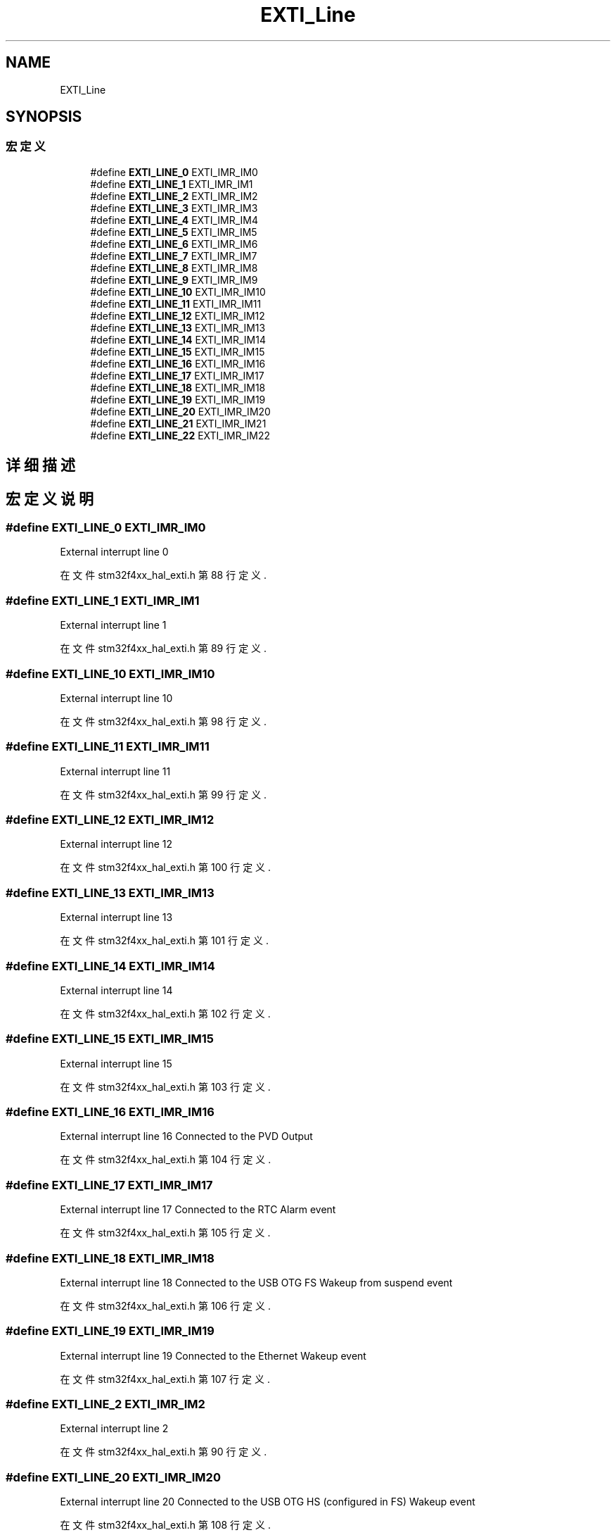 .TH "EXTI_Line" 3 "2020年 八月 7日 星期五" "Version 1.24.0" "STM32F4_HAL" \" -*- nroff -*-
.ad l
.nh
.SH NAME
EXTI_Line
.SH SYNOPSIS
.br
.PP
.SS "宏定义"

.in +1c
.ti -1c
.RI "#define \fBEXTI_LINE_0\fP   EXTI_IMR_IM0"
.br
.ti -1c
.RI "#define \fBEXTI_LINE_1\fP   EXTI_IMR_IM1"
.br
.ti -1c
.RI "#define \fBEXTI_LINE_2\fP   EXTI_IMR_IM2"
.br
.ti -1c
.RI "#define \fBEXTI_LINE_3\fP   EXTI_IMR_IM3"
.br
.ti -1c
.RI "#define \fBEXTI_LINE_4\fP   EXTI_IMR_IM4"
.br
.ti -1c
.RI "#define \fBEXTI_LINE_5\fP   EXTI_IMR_IM5"
.br
.ti -1c
.RI "#define \fBEXTI_LINE_6\fP   EXTI_IMR_IM6"
.br
.ti -1c
.RI "#define \fBEXTI_LINE_7\fP   EXTI_IMR_IM7"
.br
.ti -1c
.RI "#define \fBEXTI_LINE_8\fP   EXTI_IMR_IM8"
.br
.ti -1c
.RI "#define \fBEXTI_LINE_9\fP   EXTI_IMR_IM9"
.br
.ti -1c
.RI "#define \fBEXTI_LINE_10\fP   EXTI_IMR_IM10"
.br
.ti -1c
.RI "#define \fBEXTI_LINE_11\fP   EXTI_IMR_IM11"
.br
.ti -1c
.RI "#define \fBEXTI_LINE_12\fP   EXTI_IMR_IM12"
.br
.ti -1c
.RI "#define \fBEXTI_LINE_13\fP   EXTI_IMR_IM13"
.br
.ti -1c
.RI "#define \fBEXTI_LINE_14\fP   EXTI_IMR_IM14"
.br
.ti -1c
.RI "#define \fBEXTI_LINE_15\fP   EXTI_IMR_IM15"
.br
.ti -1c
.RI "#define \fBEXTI_LINE_16\fP   EXTI_IMR_IM16"
.br
.ti -1c
.RI "#define \fBEXTI_LINE_17\fP   EXTI_IMR_IM17"
.br
.ti -1c
.RI "#define \fBEXTI_LINE_18\fP   EXTI_IMR_IM18"
.br
.ti -1c
.RI "#define \fBEXTI_LINE_19\fP   EXTI_IMR_IM19"
.br
.ti -1c
.RI "#define \fBEXTI_LINE_20\fP   EXTI_IMR_IM20"
.br
.ti -1c
.RI "#define \fBEXTI_LINE_21\fP   EXTI_IMR_IM21"
.br
.ti -1c
.RI "#define \fBEXTI_LINE_22\fP   EXTI_IMR_IM22"
.br
.in -1c
.SH "详细描述"
.PP 

.SH "宏定义说明"
.PP 
.SS "#define EXTI_LINE_0   EXTI_IMR_IM0"
External interrupt line 0 
.PP
在文件 stm32f4xx_hal_exti\&.h 第 88 行定义\&.
.SS "#define EXTI_LINE_1   EXTI_IMR_IM1"
External interrupt line 1 
.PP
在文件 stm32f4xx_hal_exti\&.h 第 89 行定义\&.
.SS "#define EXTI_LINE_10   EXTI_IMR_IM10"
External interrupt line 10 
.PP
在文件 stm32f4xx_hal_exti\&.h 第 98 行定义\&.
.SS "#define EXTI_LINE_11   EXTI_IMR_IM11"
External interrupt line 11 
.PP
在文件 stm32f4xx_hal_exti\&.h 第 99 行定义\&.
.SS "#define EXTI_LINE_12   EXTI_IMR_IM12"
External interrupt line 12 
.PP
在文件 stm32f4xx_hal_exti\&.h 第 100 行定义\&.
.SS "#define EXTI_LINE_13   EXTI_IMR_IM13"
External interrupt line 13 
.PP
在文件 stm32f4xx_hal_exti\&.h 第 101 行定义\&.
.SS "#define EXTI_LINE_14   EXTI_IMR_IM14"
External interrupt line 14 
.PP
在文件 stm32f4xx_hal_exti\&.h 第 102 行定义\&.
.SS "#define EXTI_LINE_15   EXTI_IMR_IM15"
External interrupt line 15 
.PP
在文件 stm32f4xx_hal_exti\&.h 第 103 行定义\&.
.SS "#define EXTI_LINE_16   EXTI_IMR_IM16"
External interrupt line 16 Connected to the PVD Output 
.PP
在文件 stm32f4xx_hal_exti\&.h 第 104 行定义\&.
.SS "#define EXTI_LINE_17   EXTI_IMR_IM17"
External interrupt line 17 Connected to the RTC Alarm event 
.PP
在文件 stm32f4xx_hal_exti\&.h 第 105 行定义\&.
.SS "#define EXTI_LINE_18   EXTI_IMR_IM18"
External interrupt line 18 Connected to the USB OTG FS Wakeup from suspend event 
.PP
在文件 stm32f4xx_hal_exti\&.h 第 106 行定义\&.
.SS "#define EXTI_LINE_19   EXTI_IMR_IM19"
External interrupt line 19 Connected to the Ethernet Wakeup event 
.PP
在文件 stm32f4xx_hal_exti\&.h 第 107 行定义\&.
.SS "#define EXTI_LINE_2   EXTI_IMR_IM2"
External interrupt line 2 
.PP
在文件 stm32f4xx_hal_exti\&.h 第 90 行定义\&.
.SS "#define EXTI_LINE_20   EXTI_IMR_IM20"
External interrupt line 20 Connected to the USB OTG HS (configured in FS) Wakeup event 
.br
 
.PP
在文件 stm32f4xx_hal_exti\&.h 第 108 行定义\&.
.SS "#define EXTI_LINE_21   EXTI_IMR_IM21"
External interrupt line 21 Connected to the RTC Tamper and Time Stamp events 
.PP
在文件 stm32f4xx_hal_exti\&.h 第 109 行定义\&.
.SS "#define EXTI_LINE_22   EXTI_IMR_IM22"
External interrupt line 22 Connected to the RTC Wakeup event 
.PP
在文件 stm32f4xx_hal_exti\&.h 第 110 行定义\&.
.SS "#define EXTI_LINE_3   EXTI_IMR_IM3"
External interrupt line 3 
.PP
在文件 stm32f4xx_hal_exti\&.h 第 91 行定义\&.
.SS "#define EXTI_LINE_4   EXTI_IMR_IM4"
External interrupt line 4 
.PP
在文件 stm32f4xx_hal_exti\&.h 第 92 行定义\&.
.SS "#define EXTI_LINE_5   EXTI_IMR_IM5"
External interrupt line 5 
.PP
在文件 stm32f4xx_hal_exti\&.h 第 93 行定义\&.
.SS "#define EXTI_LINE_6   EXTI_IMR_IM6"
External interrupt line 6 
.PP
在文件 stm32f4xx_hal_exti\&.h 第 94 行定义\&.
.SS "#define EXTI_LINE_7   EXTI_IMR_IM7"
External interrupt line 7 
.PP
在文件 stm32f4xx_hal_exti\&.h 第 95 行定义\&.
.SS "#define EXTI_LINE_8   EXTI_IMR_IM8"
External interrupt line 8 
.PP
在文件 stm32f4xx_hal_exti\&.h 第 96 行定义\&.
.SS "#define EXTI_LINE_9   EXTI_IMR_IM9"
External interrupt line 9 
.PP
在文件 stm32f4xx_hal_exti\&.h 第 97 行定义\&.
.SH "作者"
.PP 
由 Doyxgen 通过分析 STM32F4_HAL 的 源代码自动生成\&.
